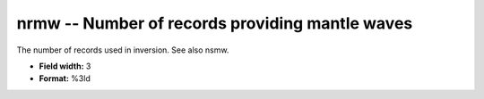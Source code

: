 .. _css3.0-nrmw_attributes:

**nrmw** -- Number of records providing mantle waves
----------------------------------------------------

The number of records used in inversion.  See also
nsmw.

* **Field width:** 3
* **Format:** %3ld
